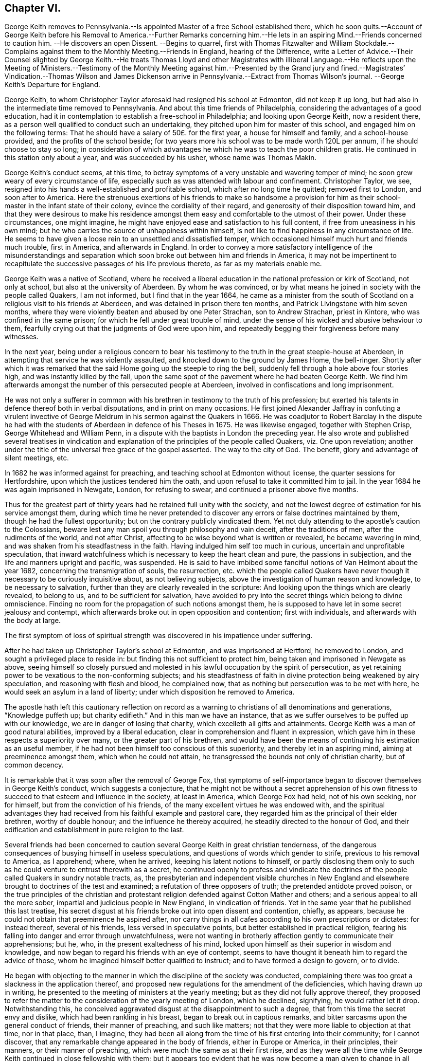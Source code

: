 == Chapter VI.

George Keith removes to Pennsylvania.--Is appointed
Master of a free School established there,
which he soon quits.--Account of George Keith before his Removal
to America.--Further Remarks concerning him.--He lets in an aspiring
Mind.--Friends concerned to caution him.
--He discovers an open Dissent.
--Begins to quarrel,
first with Thomas Fitzwalter and William Stockdale.--Complains
against them to the Monthly Meeting.--Friends in England,
hearing of the Difference,
write a Letter of Advice.--Their Counsel slighted by George Keith.--He treats
Thomas Lloyd and other Magistrates with illiberal Language.--He reflects upon
the Meeting of Ministers.--Testimony of the Monthly Meeting against him.--Presented
by the Grand jury and fined.--Magistrates`' Vindication.--Thomas Wilson and James
Dickenson arrive in Pennsylvania.--Extract from Thomas Wilson`'s journal.
--George Keith`'s Departure for England.

George Keith, to whom Christopher Taylor aforesaid had resigned his school at Edmonton,
did not keep it up long, but had also in the intermediate time removed to Pennsylvania.
And about this time friends of Philadelphia,
considering the advantages of a good education,
had it in contemplation to establish a free-school in Philadelphia;
and looking upon George Keith, now a resident there,
as a person well qualified to conduct such an undertaking,
they pitched upon him for master of this school, and engaged him on the following terms:
That he should have a salary of 50£. for the first year, a house for himself and family,
and a school-house provided, and the profits of the school beside;
for two years more his school was to be made worth 120L per annum,
if he should choose to stay so long;
in consideration of which advantages he which he was to teach the poor children gratis.
He continued in this station only about a year, and was succeeded by his usher,
whose name was Thomas Makin.

George Keith`'s conduct seems, at this time,
to betray symptoms of a very unstable and wavering temper of mind;
he soon grew weary of every circumstance of life,
especially such as was attended with labour and confinement.
Christopher Taylor, we see,
resigned into his hands a well-established and profitable school,
which after no long time he quitted; removed first to London, and soon after to America.
Here the strenuous exertions of his friends to make so handsome a provision
for him as their school-master in the infant state of their colony,
evince the cordiality of their regard, and generosity of their disposition toward him,
and that they were desirous to make his residence amongst
them easy and comfortable to the utmost of their power.
Under these circumstances, one might imagine,
he might have enjoyed ease and satisfaction to his full content,
if free from uneasiness in his own mind;
but he who carries the source of unhappiness within himself,
is not like to find happiness in any circumstance of life.
He seems to have given a loose rein to an unsettled and dissatisfied temper,
which occasioned himself much hurt and friends much trouble, first in America,
and afterwards in England.
In order to convey a more satisfactory intelligence of the misunderstandings
and separation which soon broke out between him and friends in America,
it may not be impertinent to recapitulate the successive
passages of his life previous thereto,
as far as my materials enable me.

George Keith was a native of Scotland,
where he received a liberal education in the national profession or kirk of Scotland,
not only at school, but also at the university of Aberdeen.
By whom he was convinced,
or by what means he joined in society with the people called Quakers, I am not informed,
but I find that in the year 1664,
he came as a minister from the south of Scotland
on a religious visit to his friends at Aberdeen,
and was detained in prison there ten months,
and Patrick Livingstone with him seven months,
where they were violently beaten and abused by one Peter Strachan,
son to Andrew Strachan, priest in Kintore, who was confined in the same prison;
for which he fell under great trouble of mind,
under the sense of his wicked and abusive behaviour to them,
fearfully crying out that the judgments of God were upon him,
and repeatedly begging their forgiveness before many witnesses.

In the next year,
being under a religious concern to bear his testimony
to the truth in the great steeple-house at Aberdeen,
in attempting that service he was violently assaulted,
and knocked down to the ground by James Home, the bell-ringer.
Shortly after which it was remarked that the said
Home going up the steeple to ring the bell,
suddenly fell through a hole above four stories high,
and was instantly killed by the fall,
upon the same spot of the pavement where he had beaten George Keith.
We find him afterwards amongst the number of this persecuted people at Aberdeen,
involved in confiscations and long imprisonment.

He was not only a sufferer in common with his brethren
in testimony to the truth of his profession;
but exerted his talents in defence thereof both in verbal disputations,
and in print on many occasions.
He first joined Alexander Jaffray in confuting a virulent invective
of George Meldrum in his sermon against the Quakers in 1666.
He was coadjutor to Robert Barclay in the dispute he had with the
students of Aberdeen in defence of his Theses in 1675.
He was likewise engaged, together with Stephen Crisp, George Whitehead and William Penn,
in a dispute with the baptists in London the preceding year.
He also wrote and published several treatises in vindication
and explanation of the principles of the people called Quakers,
viz. One upon revelation;
another under the title of the universal free grace of the gospel asserted.
The way to the city of God.
The benefit, glory and advantage of silent meetings, etc.

In 1682 he was informed against for preaching,
and teaching school at Edmonton without license, the quarter sessions for Hertfordshire,
upon which the justices tendered him the oath,
and upon refusal to take it committed him to jail.
In the year 1684 he was again imprisoned in Newgate, London, for refusing to swear,
and continued a prisoner above five months.

Thus for the greatest part of thirty years had he retained full unity with the society,
and not the lowest degree of estimation for his service amongst them,
during which time he never pretended to discover
any errors or false doctrines maintained by them,
though he had the fullest opportunity; but on the contrary publicly vindicated them.
Yet not duly attending to the apostle`'s caution to the Colossians,
beware lest any man spoil you through philosophy and vain deceit,
after the traditions of men, after the rudiments of the world, and not after Christ,
affecting to be wise beyond what is written or revealed, he became wavering in mind,
and was shaken from his steadfastness in the faith.
Having indulged him self too much in curious, uncertain and unprofitable speculation,
that inward watchfulness which is necessary to keep the heart clean and pure,
the passions in subjection, and the life and manners upright and pacific, was suspended.
He is said to have imbibed some fanciful notions of Van Helmont about the year 1682,
concerning the transmigration of souls, the resurrection,
etc. which the people called Quakers have never though
it necessary to be curiously inquisitive about,
as not believing subjects, above the investigation of human reason and knowledge,
to be necessary to salvation, further than they are clearly revealed in the scripture:
And looking upon the things which are clearly revealed, to belong to us,
and to be sufficient for salvation,
have avoided to pry into the secret things which belong to divine omniscience.
Finding no room for the propagation of such notions amongst them,
he is supposed to have let in some secret jealousy and contempt,
which afterwards broke out in open opposition and contention; first with individuals,
and afterwards with the body at large.

The first symptom of loss of spiritual strength was
discovered in his impatience under suffering.

After he had taken up Christopher Taylor`'s school at Edmonton,
and was imprisoned at Hertford, he removed to London,
and sought a privileged place to reside in:
but finding this not sufficient to protect him,
being taken and imprisoned in Newgate as above,
seeing himself so closely pursued and molested in
his lawful occupation by the spirit of persecution,
as yet retaining power to be vexatious to the non-conforming subjects;
and his steadfastness of faith in divine protection being weakened by airy speculation,
and reasoning with flesh and blood, he complained now,
that as nothing but persecution was to be met with here,
he would seek an asylum in a land of liberty;
under which disposition he removed to America.

The apostle hath left this cautionary reflection on record as a
warning to christians of all denominations and generations,
"`Knowledge puffeth up; but charity edifieth.`" And in this man we have an instance,
that as we suffer ourselves to be puffed up with our knowledge,
we are in danger of losing that charity, which excelleth all gifts and attainments.
George Keith was a man of good natural abilities, improved by a liberal education,
clear in comprehension and fluent in expression,
which gave him in these respects a superiority over many,
or the greater part of his brethren,
and would have been the means of continuing his estimation as an useful member,
if he had not been himself too conscious of this superiority,
and thereby let in an aspiring mind, aiming at preeminence amongst them,
which when he could not attain, he transgressed the bounds not only of christian charity,
but of common decency.

It is remarkable that it was soon after the removal of George Fox,
that symptoms of self-importance began to discover themselves in George Keith`'s conduct,
which suggests a conjecture,
that he might not be without a secret apprehension of his own fitness
to succeed to that esteem and influence in the society,
at least in America, which George Fox had held, not of his own seeking, nor for himself,
but from the conviction of his friends,
of the many excellent virtues he was endowed with,
and the spiritual advantages they had received from
his faithful example and pastoral care,
they regarded him as the principal of their elder brethren, worthy of double honour;
and the influence he thereby acquired, he steadily directed to the honour of God,
and their edification and establishment in pure religion to the last.

Several friends had been concerned to caution several
George Keith in great christian tenderness,
of the dangerous consequences of busying himself in useless speculations,
and questions of words which gender to strife, previous to his removal to America,
as I apprehend; where, when he arrived, keeping his latent notions to himself,
or partly disclosing them only to such as he could
venture to entrust therewith as a secret,
he continued openly to profess and vindicate the doctrines
of the people called Quakers in sundry notable tracts,
as,
the presbyterian and independent visible churches in New England
and elsewhere brought to doctrines of the test and examined;
a refutation of three opposers of truth; the pretended antidote proved poison,
or the true principles of the christian and protestant
religion defended against Cotton Mather and others;
and a serious appeal to all the more sober,
impartial and judicious people in New England, in vindication of friends.
Yet in the same year that he published this last treatise,
his secret disgust at his friends broke out into open dissent and contention, chiefly,
as appears, because he could not obtain that preeminence he aspired after,
nor carry things in all cafes according to his own prescriptions or dictates:
for instead thereof, several of his friends, less versed in speculative points,
but better established in practical religion,
fearing his falling into danger and error through unwatchfulness,
were not wanting in brotherly affection gently to communicate their apprehensions;
but he, who, in the present exaltedness of his mind,
locked upon himself as their superior in wisdom and knowledge,
and now began to regard his friends with an eye of contempt,
seems to have thought it beneath him to regard the advice of those,
whom he imagined himself better qualified to instruct;
and to have formed a design to govern, or to divide.

He began with objecting to the manner in which the discipline of the society was conducted,
complaining there was too great a slackness in the application thereof,
and proposed new regulations for the amendment of the deficiencies,
which having drawn up in writing,
he presented to the meeting of ministers at the yearly meeting;
but as they did not fully approve thereof,
they proposed to refer the matter to the consideration of the yearly meeting of London,
which he declined, signifying, he would rather let it drop.
Notwithstanding this,
he conceived aggravated disgust at the disappointment to such a degree,
that from this time the secret envy and dislike, which had been rankling in his breast,
began to break out in captious remarks,
and bitter sarcasms upon the general conduct of friends, their manner of preaching,
and such like matters; not that they were more liable to objection at that time,
nor in that place, than, I imagine,
they had been all along from the time of his first entering into their community;
for I cannot discover, that any remarkable change appeared in the body of friends,
either in Europe or America, in their principles, their manners,
or their manner of preaching, which were much the same as at their first rise,
and as they were all the time while George Keith continued in close fellowship with them;
but it appears too evident that he was now become
a man given to change in all these respects.

Passion and prejudice corrupt the heart, and give it a perverse bias.
George Keith, now invidiously watching for occasion against friends,
took exceptions at some words uttered by Thomas Fitzwalter
and William Stockdale in their public testimonies,
first began to quarrel with them, and charged them with preaching false doctrine,
in setting forth the light of Christ to be sufficient for salvation,
and declared to Thomas Fitzwalter, that he himself did not believe,
the light was sufficient without something else.
Which expression Thomas reported to some other person,
for which George brought a complaint against him to the monthty meeting.
This appears to me a very frivolous cause of complaint
to bring before any body of men in a judicial capacity,
and carries the appearance of a spirit lusting to contention,
and a mean duplicity in George Keith;
for that he so expressed himself was proved by the evidence of several witnesses,
who were present, and yet he denied it to the meeting.
The meeting entering into the examination of his complaint,
in order to take away all occasion of cavilling from him,
who was now studiously seeking it, as Thomas had reported nothing but matter of fact,
and had the evidence of many witnesses,
they saw no cause to charge him with asserting an untruth;
but his manner of procedure in George Keith`'s absence,
and without first endeavouring a reconciliation between themselves,
they judged a wrong proceeding, as being a breach of gospel order.
Thomas very readily acknowledged, that though the charge itself was true,
the mentioning it, in the manner he had done, was wrong.

He next complained to the meeting of ministers against William Stockdale,
for having said,
that his preaching Christ without and Christ within was preaching two Christs.
William Stockdale denied his uttering the expressions in the terms complained of;
and on the other hand alledged against Keith,
that he had treated him in a very contemptuous and abusive manner,
calling him an ignorant heathen, and several other opprobrious appellations.
The meeting delivered their opinion, that Stockdale was culpable, and deserving reproof,
for uttering the words he did,
they being an offence to sundry sound and well-minded friends,
and that he should condemn the same.
And as to George Keith`'s manner of proceeding against him,
they could not admit it to be agreeable to gospel order,
he not having dealt with him alone in a private manner,
before he proceeded further in his complaint;
neither could they hold him excusable for his indecent expressions to William Stockdale,
he being older in experience and in years.

By this time friends in England got intelligence of these differences,
whereupon several of hearing of them in London wrote
an epistle to their brethren in Pennsylvania,
earnestly pressing them to their advice keep the
unity of the spirit in the bond of peace,
and guard against disputations upon subjects not tending to edification,
whereby that charity and brotherly kindness,
which had hitherto connected them in gospel-fellowship,
might be in danger of being weakened or dissolved.
That obedience to the precepts of the gospel was a better proof of our honouring Christ,
as a teacher come from God,
than airy speculations and controversies leading
to contention about his glorified body in heaven;
wishing them rather, after the custom of friends from the beginning,
to be emulous in the practice of all christian virtues,
and show forth the fruits of the spirit out of a good conversation,
than to be over curious in questions of words, ministering to strife and contention;
reminding them of the ancient and constant principle and experience of friends,
that the dispensation of the gospel committed to them, was a

spiritual dispensation; in nowise to oppose,
reject or invalidate Jesus Christ`'s outward coming, suffering, death, resurrection,
ascension and glorified estate in the heavens;
but to bring men to partake of the remission of sins,
reconciliation and eternal redemption, which he hath obtained for us, and for all men,
for whom he died, and gave himself a ransom, both for Jews and Gentiles, Indians,
Turks and Pagans, without respect of persons or people.
And Christ is fully to be preached unto them, according to the holy scriptures,
by them whom he may send unto them for that end;
that as the benefit of his sufferings extends to all,
even to them that have not the scriptures, or outward history thereof, they may be told,
who was and is their chief friend, that gave himself a ransom for them,
and hath enlightened them;
yet not excluded those from God`'s mercy or salvation by Christ,
who never had nor may have the outward knowledge or history of him,
if they sincerely obey, and live up to his light;
for his light and salvation reach to the ends of the earth;
yet still we that have the holy scriptures,
and those plain outward confirmed testimonies concerning
our blessed Lord and Saviour Jesus Christ,
both as to his coming in the flesh and in the spirit,
have cause to be thankful to God for the peculiar favour,
and that these scriptures are so well preserved to posterity; and we beseech you,
let us keep to the plainness and simplicity of scripture
language in all discourses about matters of faith,
divinity and doctrine; and sincerely believe,
own and confess our blessed Lord and Saviour Jesus Christ, the Son of the living God,
in all his comings, appearances, properties, offices and works, both for us and in us.

This epistle, which is very long, concludes with the excellent counsel of the apostle,

If there be therefore any consolation in Christ; if any comfort of love;
if any fellowship of the spirit; if any bowels and mercies, fulfill ye my joy,
that ye be like-minded, having the same love, being of one accord and one mind;
let nothing be done through strife or vain glory, but in lowliness of mind,
let every man esteem others better than himself.

Signed by "`George Whitehead, Samuel Waldenfield, John Field, Benjamin Antrobus,
William Bingley, John Vaughton, Alexander Seaton, Daniel Monro, Patrick Livingston.

The brotherly counsel and concern of friends in England,
although marked throughout with of clear reasoning,
and christian tenderness and moderation,
and earnest zeal to heal the breach or prevent the widening thereof,
had no better effect than the honest endeavours of friends in America had before.
Ambition and bitterness of spirit had so thoroughly possessed George Keith,
that their suggestions had greater power over him than the best admonitions.
Being baffled in his principal aim, that of taking the lead -- in the society,
he set no bounds to his malicious invectives,
suffering his passion to hurry him on to vent his resentment in illiberal reproaches,
in violation of decency and common sense.

At another meeting with him he openly avowed the doctrines,
which before he had endeavoured to conceal,
by denying his having said what was proved he did say,
as in the case of Thomas Fitzwalter,
and roundly charged several friends with unsoundness of faith.
Thomas Lloyd told him, in behalf of himself and others, whom he had accused,
that they believed all things written in the scriptures concerning our Saviour`'s birth,
death and resurrection, etc. in the outward; to which he smartly replied,
but is it absolutely and indispensably necessary
to all and every one of mankind to believe it?
adding, that unless he did so believe, he would not own him as a christian; but said,
he might be a devout heathen.

Thomas Lloyd was appointed by William Penn to the station
of deputy governor of Pennsylvania during his absence,
and filled the station with integrity and repute.
His consequence, of course, must be considerable both in religious and civil society.
His particular patronage of George Keith, and unremitted endeavours to serve him,
previous to his violating of the unity of society,
deserved his grateful respect yet because he gave
his tongue within the bounds of common decency,
even to him, but at a succeeding meeting,
gave the loose rein to his petulance so far as to call him impudent man,
and pitiful governor; asking him why he did not send him to jail;
telling him his back had long itched for a whipping; menacing him and his friends,
that he would, expose them in print all over America, if not over Europe.
One of the magistrates, remarkable for his moderation and pacific disposition,
he called an impudent rascal.

This conduct betrayed the passion and malignity of a violent party spirit,
and could mean nothing but an essay,
whether he could provoke them to some act of authority as magistrates,
whereby he might take an occasion to raise a cry of persecution against them;
and men of less temper, and less regard to religion, might very probably,
in the like circumstances, have complied with his desire, and cured his itch,
and have vindicated themselves also against the charge of persecution,
by alledging that reviling is not religion,
nor reproachful appellations a conscientious scruple:
But the men with whom he had to deal were of a very different cast,
being of those who were restrained by their religious principles,
conformable to primitive christianity, from returning railing for railing;
being defamed they entreated; they bore his reproaches with patience,
exerted their endeavours to pacify him, and recover him to a better mind,
and to prevent an open breach, in a spirit of meekness;
but all their endeavours were in vain.

At length, after many vilifying expressions to particular persons,
as occasion raised his wrath,
he went so far as to bring a most reproachful charge
against a reputable part of the body at large,
charging a meeting of ministers with coming together to cloak heresies and deceit,
and that there were more damnable heresies and doctrines of devils
among the Quakers than among any profession of protestants.

This reflection, which is mere assertion with out shadow of proof,
evidences the bitterness of his spirit, urging him to expressions pointed in malice,
to provoke, without regard to candour or to truth: Against the validity whereof,
and in defence of the people called Quakers,
we can perhaps bring no authority more opposite to the point than his own,
in his serious appeal printed in Philadelphia in this very same year 1692,
wherein he fully condemned in others those measures, he was now so fondly pursuing.

Serious appeal, page 6.--

Notwithstanding Cotton Mather`'s strong asseverations against us,
as if we denied all or most of the fundamental articles
of the christian and protestant faith,
yet he shall never be able to prove it,
that we are guilty of this his so extremely rash and uncharitable charge,
either as in respect of the body of that people,
or in respect of any particular writers or publishers of our doctrines and principles,
and preachers among us, generally owned and approved by us,
as men of a sound judgment and understanding.
And for his citations out of the Quakers`' printed books and treatises,
I would have you to consider, that most of them are all borrowed and taken,
not from our own books, but from our professed adversaries,
men known well enough to be possessed with prejudice against us;
such as Thomas Hicks and John Faldo and others, whom our friends in Old England,
and particularly George Whitehead and William Penn, have largely answered.

Hitherto friends had treated with him in a private way in much meekness and patience;
but it was properly judged that this public insult demanded public reparation,
which he contemptuously refusing to make,
the monthly meeting of Philadelphia proceeded to disown him,
and as the testimony they published on this occasion exhibits a
plain narration of the case and the reasons of their procedure,
and his offensive conduct, it justly claims a place in this work,

To the several monthly and quarterly meetings in Pennsylvania, East and West Jersey,
and elsewhere, as there may be occasion.

Beloved Friends,

In tender love, and with spirits bowed down before the Lord,
is this our salutation unto you; earnestly desiring your growth,
and daily preservation in the ancient truth,
and in the simplicity of the gospel of our Lord Jesus Christ,
and our hope and breathings are that no insinuations or wiles of
the enemy shall prevail to turn you aside from your steadfastness,
or to cause you to esteem lightly of the rock, and way of God`'s salvation unto you;
but that you be kept in the sight and life, which was and is the just man`'s path,
to the end of our days.
Amen!

Now dear friends it is with sorrow of spirits, and grief of souls,
that we signify unto you the tedious exercise, and vexatious perplexity,
we have met with in our late friend George Keith, for several months past:
So it hath happened, friends, lest any flesh should glory,
but become silent before the Lord,
that this once eminent man and instrument of renown in the hand of the Lord,
whilst he kept his first habitation,
and knew the government of truth over his own spirit,
and witnessed the same to be a bridle to his tongue, was then serviceable,
both in pen and speech, to the churches of Christ:
But now and of late it is too obvious and apparent, that being degenerated from the low,
meek and peaceable spirit of Christ Jesus,
and grown cool in charity and love towards his brethren,
he is gone into a spirit of enmity, wrath and self-exaltation, contention and janglings,
and as a person without the fear of God before his eyes,
and without regard to his christian brethren,
and letting loose the reins of an extravagant tongue,
he hath broken out into many ungodly speeches,
railing accusations and passionate threatenings towards many of his brethren, and elders,
and that upon slender occasions:
and when some in christian duty have laid before
him his unsavoury words and unchristian frame,
he hath treated them with vile words, and abusive language,
such as a person of common civility would loath: It hath been too frequent with him,
and that in a transport of heat and passion,
to call some of his brethren in the ministry, and other elders,
and that upon small provocations (if any) fools, ignorant heathens, infidels,
filly souls, liars, heretics, rotten ranters, Muggletonians,
and other names of that infamous strain, thereby to our grief, foaming out his shame:
And further, his anger and envy, being cruel against us,
and not contenting himself with his harshness against persons,
he proceeded in bitterness of spirit to charge our meetings
with being come together to cloak heresy and deceit;
and publishing openly several times, that there were more doctrine of devils,
and damnable heresies, among the Quakers,
than among any profession among the protestants.
He hath long objected against our discipline, even soon after his coming among us;
and having prepared a draught of his own,
and the same not finding the expected reception, he seemed disgusted.
Since which he hath often quarrelled with us about confessions,
declaring that he knew none given forth by the body of friends to his satisfaction,
and often charged most of us with being unsound in the faith.
We have offered in several meetings for his satisfaction,
and to prevent strife amongst us, and for preserving the peace of the church,
to deliver a confession of our christian faith,
in the words of our Lord and Saviour Jesus Christ, the author of the christian faith,
and in the words of the apostles, and disciples, his faithful followers;
or we would declare our belief in testimonies of our ancient friends and faithful brethren,
who were generally received by us; or we would concur and agree upon a confession,
and have it transmitted for the approbation of the yearly meeting here,
or the yearly meeting at London; yea, it was offered unto him at the same time,
that a confession concerning the main matters of controversy
should be given out of a book of his own;
but all was slighted as insufficient.
The Lord knows the trouble which we have had with this unruly member;
and the openess of our hearts, and well-wishes towards him,
notwithstanding his rage and violence against us,
and of the endeavours of many in this place,
to have gained upon him by a friendly converse, and by other means,
not inconsiderable to a brotherly freedom:
But our labour hitherto seems to be as water spilt upon a rock.
And this meeting having orderly and tenderly dealt with
him for his abusive language and disorderly behaviour,
he hath not only slighted all applications of gaining
him to a sense of his ill treatment and miscarriages,
but in an insulting manner said to the friends appointed by the meeting to admonish him,
that he trampled the judgment of the meeting under his feet as dirt:
And hath of late set up a separate meeting here, where he hath, like an open opposer,
not only reviled several friends by exposing their religious
reputations in mixed auditories of some hundreds,
endeavouring to render them, and friends here, by the press, and otherwise,
a scorn to the profane, and the song of the drunkards;
but he hath traduced and vilified our worthy travelling
friends James Dickenson and Thomas Wilson,
in their powerful and savoury ministry, whose services not only here,
but in most meetings in England, Scotland and Ireland,
are well known to have a seal in the hearts of many thousands.
He hath also within a few weeks appeared in opposition, as it were,
to the body of friends, by putting on his hat,
when our well received and recommended friend James Dickenson was at prayer,
and that in a meeting of near a thousand friends, and others,
and so going out of the meeting to the great disquiet thereof,
and to the drawing some scores into the same opposition with him, by his ill example.
And by thus persisting in his repeated oppositions, hard speeches,
and continued separation, and labouring like an unwearied adversary,
to widen the breach made by him, and so abusing some of the neighbouring meetings,
by being as yet under that cover of being owned by us;
we are hereby brought under a religious constraint and to
prevent other meetings of being further injured by him,
to give forth this testimony,
strained as it were from us by his many and violent provocations,
viz. That we cannot own him in such ungodly speeches and disorderly behaviour,
or in his separate meetings;
and that we disown the same as proceeding from a wrong spirit,
which brings into disorder inwardly, and leads into distraction and confusion outwardly;
and until he condemn and decline the same, we cannot receive him in his public ministry,
and would have him cease to offer his gift as such amongst us,
or elsewhere amongst friends, until he be reconciled to his offended brethren.
And as to those few of our brethren in the gift of the ministry,
who are gone out with George Keith,
into his uncharitable and dividing spirit (the miserable effects whereof many
of us have sufficiently known in Old England and other parts) our judgment is,
that while they continue such, they become unqualified to the work of the gospel,
as degenerating from the guidance of God`'s blessed and peaceable spirit
in their hearts (from whence proceeds the effectual New Testament ministry):
and being turned from the peaceable fruits thereof,
are gone into uncharitableness and contention.

And now all you who have walked in fellowship and communion with us,
and are drawn aside through inconsideration or otherwise into this
spirit of separation and prejudice against our meetings,
orderly established, and wherein we have been often mutually refreshed together,
we cannot but in the fear of God, and in love to your souls,
admonish you also of the insecurity of your present state,
and that therein we cannot have unity with you,
and unless you return from under that spirit,
dryness and barrenness from the Lord will be your reward.
And so dear friends we exhort you all to behave yourselves in the spirit of meekness,
and peaceable truth, upon all occasions,
but more especially upon any discourse or conference
with any of them who are discontented among you,
or have started aside from you; and avoid all heats and contentions,
in matters of faith and worship;
and let not the salt of the covenant be wanting in your words and actions,
for thereby the savour of your conversation will reach the witness of God in them.
The grace of our Lord Jesus Christ be with you all.
Amen!

Given forth by the meeting of public friends in Philadelphia the 20th of the 4th month,
1692.

Thomas Lloyd, John Willsford, Nicholas Wain, William Watson, George Maris,
Thomas Duckett, Joshua Fearne, Even Morris, Richard Walter, John Symcock, Griffith Owen,
John Bown, Henry Willis, Paul Sanders, John Blunston, William Cooper, Thomas Thackory,
William Byles, Samuel Jennings, John Delaval, William Yeardly, Joseph Kirkbride,
Walter Fawcit, Hugh Roberts, Robert Owen, William Walker, John Lynam, George Gray.

George Keith having drawn a considerable party to join him in his opposition,
now set up a separate meeting.
This party adopted the name of Quakers,
but by way or distinction assumed to themselves the ostentatious
appellation of Christian Quakers and Friends.
This separate meeting soon published a counter testimony signed by twenty-eight of them,
disowning all those concerned in denying George Keith; and soon after that another paper,
which they entitled, An expostulation with Samuel Jennings,
Thomas Lloyd and the rest of the twenty-eight unjust judges and signers
of the paper of condemnation against George Keith and his friends.^
footnote:[Vide, Appeal from the twenty-eight Judges, etc. after the postscript,
pages 6-9.]
Both these papers were drawn up with artfulness,
and calculated to catch the humours of the unwary and unsteady; and being circulated,
and puffed with all the industry of party zeal, a wide schism ensued;
much passion and rancour on one side, occasioned much painful exercise, vigilance,
circumspection and patience on the other.
They went on venting their malevolence in one defamatory libel, after another;
injuriously mutilating and culling such passages out of friends writings,
public testimonies and private conversations,
as might best serve their own partial purposes, making their own comments,
and putting their own meaning upon these passages,
in order by such unfair procedure to make their opponents
appear unsound in principle and ridiculous in practice;
sacrificing truth and equity to the gratification of their envy.

The government of this province at this time being
placed in hands which William Penn had selected,
I presume, from the most suitable in rank, character and abilities amongst those,
who had accompanied him to his new colony,
of whom the greater number being of the people called Quakers, many of this people,
and several of their ministers, were put into offices of magistracy and of government.
This expanded the field for party prejudice to range more widely.
George Keith had early brought over to his party one William Bradford, the printer there,
whereby he had a ready means of publishing all his defamatory writings;
and his present disposition of mind instigating him to lay
hold upon every occasion to depreciate the Quakers,
and deprive them of that place of estimation with the people which
their public and private conduct had justly procured them,
took occasion from some late public transactions,^
footnote:[In the beginning of the year 1691,
one Babit and his crew stole a small sloop from a wharf in Philadelphia,
and going down the river committed divers robberies,
of which information being given to the magistrates,
three of them issued a warrant to take them in order to bring them to legal trial,
by virtue whereof they were taken, and brought to justice.
The magistrates, who granted the warrant,
being some or all of them of those called Quakers,
George Keith and his adherents made their comments upon this as a proceeding
inconsistent with their principles against bearing arms,
and dressed it in the most aggravating colours, which party prejudice could invent,
although the most he could make of it was, that a Peter Boss with a few more took them,
without gun, sword or spear.
--Smith.]
to reflect upon and calumniate the principal magistrates for their judicial
proceedings in restraining robbers and bringing murderers to justice.
In this reflects attack of the magistrates,
George Keith seemed to have two objects in view:
to gratify his malevolence against the Quakers, and increase the number of his adherents;
a point of great consequence with him;
for several of the Menonists from the county of Meurs (being of that class of baptists
who hold magistracy unlawful for a christian to exercise) had removed into Pensylvania,
and by these means he brought several of these to side with him, or favour his cause.
But this liberty (or more properly the abuse thereof) taken by Keith and his partisans,
put the magistrates under the necessity to vindicate
the laws and excellent constitution of their country,
under which they acted, and which,
by the united testimony of the judicious and impartial part of mankind,
they supported with honour and justice, for the benefit and peace of the state,
to proceed against them.
First William Bradford the printer, and John Mc. Comb the publisher,
of a reflecting paper, were by a warrant from five magistrates taken up,
examined and committed to prison, but discharged without being brought to trial;
and the latter was afterwards so just as to give a true state of the case.
George Keith and Thomas Budd were also presented by the grand jury of Philadelphia,
as authors of another tract of like tendency; this presentment, being prosecuted,
the matter was brought to trial, and the parties fined 5l each;
hut the fines were not levied.

These proceedings without doubt added fuel to the flame, and exasperated these men,
and their adherents, to represent them with the usual partiality of the spirit of party,
to raise a clamour of persecution against the magistrates,
who considering the mischievous design and tendency of these publications,
to introduce disorder and faction into this state in its infancy,
thought it necessary to prevent the fatal consequence of such licentious measures
by publishing the following vindication of their aforesaid proceedings.

At a private sessions, held for the county of Philadelphia the 25th of the 6th month,
1692, before Arthur Cooke, Samuel Jennings, Samuel Richardson, Humphrey Murray,
Anthony Morris, Robert Ewer, Justices of the county

Whereas the government of this province being by the late king of England`'s
peculiar favour vested and since continued in governor Penn,
who thought fit to make his and our worthy friend Thomas Lloyd his deputy governor, by,
and under whom the magistrates do act in the government,--and
whereas it hath been proved before us,
that George Keith being a resident here,
did contrary to his duty publicly revile the said deputy governor,
by calling him an impudent man, telling him he was not fit to be a governor,
and that his name would stink, with many other flighting and abusive expressions,
both to him and the magistrates (and he that useth
such exorbitancy of speech towards our said governor,
may be supposed will easily dare to call the members of council, and magistrates,
impudent rascals, as he hath lately called one in an open assembly,
that was constituted by the proprietary to be a magistrate)
and he also charges the magistrates,
who are ministers here, with engrossing the ministerial power into their hands,
that they might usurp authority over him, saying also,
he hoped in God he should shortly see their power taken from them:
all which he acted in an indecent manner.

And further, the said George Keith with several of his adherents,
having some few days since, with unusual insolence, by a printed sheet called An Appeal,
etc. traduced, and vilely misrepresented the industry, care,
readiness and vigilance of some magistrates, and others here, in their late proceedings,
against the privateers Babbit and his crew in order to bring them to consign punishment,
whereby to discourage such attempts for the future;
and have thereby also defamed and arraigned the determinations
of the principal judicature against murderers,
and not only so, but also by wrong insinuations,
hath laboured to possess the readers of their pamphlet,
that it is inconsistent for those who are ministers of the gospel, to act as magistrates,
which if granted,
will render our said proprietary incapable of the
powers given him by the said king`'s letters patents,
and so prostitute the validity of every act of government,
more especially in the executive part thereof,
to the courtesy and censure of all factious spirits and malcontents under the same.

Now forasmuch as we, as well as others have borne,
and still do patiently endure the said George Keith and his adherents,
in their many personal reflections against us,
and their gross revilings of our religious society,
yet we cannot (without the violation of our trust to the king and governor,
as also to the inhabitants of this government) pass by, or connive at,
such part of the said pamphlet and speeches, that have a tendency to sedition,
and disturbance of the peace, as also to the subversion of the present government,
or to the aspersing of the magistrates thereof.

Therefore for the undeceiving of all people, we have thought fit by this public writing,
not only to signify that our procedure against the persons, now in the sheriffs custody,
as well as what we intend against others concerned (in its proper
place) respects only that part of the said printed meet,
which appears to have the tendency aforesaid,
and not any part relating to differences in religion, but also these are to caution such,
who are well affected to the security,
peace and legal administration of justice in this place,
that they give no countenance to any revilers, and contemners of authority,
magistrates or magistracy,
as also to warn all other persons that they forbear the
further publishing and spreading of the said pamphlets,
as they will answer the contrary at their peril.

Given under our hands and seal of the county, the day, year and place aforesaid.

As George Keith persevered after all in the same line of conduct,
the general meetings thought it their duty to confirm the
judgment and testimony of the monthly meeting of Philadelphia,
whereby they had disowned him.
First the quarterly meeting of ministers held at Philadelphia the 20th of the 4th month,
1692: And afterwards the yearly meeting for Pennsylvania and New Jersey,
held in Burlington the 7th of the 7th month following,
published their respective testimonies of approbation, of,
and unity with the proceedings of the monthly meeting of Philadelphia in his case.
So that being now publicly disowned by the meetings representative of
the whole body of friends in those parts of America where he dwelt,
and the meetings of which he was a member;
we are now to consider him no longer as a member of this society,
but as an open and professed adversary, and leader of a sect in opposition to them:
yet he would still lay claim to the name, although he had separated from them,
and made a dangerous schism,
alleging his dissatisfaction was only with some unsound Quakers in America;
but he was in unity with all faithful friends in England.

So when strangers from Europe or other parts came on religious visits into those countries,
he would affect unity with them,
and endeavour to ingratiate himself into their favourable opinion;
but as soon as they discovered any dislike of his proceedings,
he would give them little better treatment, than he did the colonists.
Two of these, Thomas Everdon and Richard Hoskins,
travelling at this time in Pennsylvania in the exercise of their ministry,
being well qualified ministers, and men of meek and humble spirits, with whom,
particularly the former, he said, he had good unity:
Yet two days after being at at meeting, where they were concerned in their ministry,
to the edification of their brethren, he rudely and openly opposed them,
calling out several times as they were proceeding in their testimonies,
hypocrites! hypocrites!
And Thomas Everdon, with whom he had so lately professed his unity,
he called in the face of the assembly, consisting of several hundreds,
the greatest hypocrite that ever stood upon two legs.

Thomas Wilson also and James Dickenson from Cumberland, Great Britain,
arrived about this time on a christian visit to their friends in North America;
and being ministers eminently qualified with experience
and abilities to minister to the edification of their brethren,
their arrival at this season was of great service in these provinces;
both to recover and confirm the wavering, and to admonish George Keith,
and those that joined him, of the hurt to themselves and reproach to religion,
which must necessarily follow their giving way to such intemperance of spirit and conduct.
Thomas Wilson hereby incurred George Keith`'s greatest resentment at first;
but afterwards James Dickenson, to whom he professed a great amity and regard,
became equally obnoxious thereto,
the occasion whereof will appear by the following extract from Thomas Wilson`'s journal.

We went to Philadelphia,
where we found the difference between George Keith
and friends broke out to an open separation,
he having gathered a company to himself, and set up a separate meeting,
which was cause of great exercise to faithful friends;
and he seeing we did not go to his meeting, sent us a challenge to dispute,
which we readily complied with, and had a meeting with him and his party,
a great many faithful friends accompanying us:
We sat a while in silence to hear his charges against friends,
viz. that some of them were not found in faith, doctrine and principle,
but did not prove it, nor suffer friends to answer him, but went on in railing:
We made remarks, though said nothing,
which raised a great desire in him and his abettors
to have another meeting with me and my companion,
which we readily agreed to.

Sometime after having divers friends along with us,
we met again with the said George Keith, and the chief of his abettors;
and being quietly set to hear what he had to say,
he advanced his former charge against friends, as being unsound in faith,
doctrine and principle, unto which I answered, saying, no error in faith,
doctrine or principle of particular men (or persons) was
a sufficient reason for him set up a separate meeting.
He opposed me; then I asked liberty to be heard, and told him to this effect:
If he and his company were sound in faith and doctrine, and men of God,
they should have kept up their testimony for the Lord in the meeting;
and if there must have been a separation,
such unsound men (or persons) would have gone away from friends, as those did formerly,
of whom John said, "`they went out from us, but they were not of us,
for if they had been of us, they would no doubt have continued with us,
but they went out that they might be made manifest, that they were not all of us.`"
I also asked them,
whether ever they knew faithful friends in England leave their meeting,
and set up a separate meeting?
Thus we left the dispute at that time,
and went to visit the meetings of friends in the Welch tract or plantation,
and to and fro in the country; so returned again to Philadelphia,
and had a third meeting (very large) with Keith and his party.--I told them,
they were gone from the Lord in an airy sourish, and the wit of man,
and had set up a separate meeting,
but in a little time the sun of righteousness would shine amongst them,
and drive away the misty doctrines of men,
and that they (meaning the separatists) should dwindle, die away, and come to nothing,
except such who were most honest (towards God) who should return to truth and friends;
which in a little time was fulfilled in both respects.

Now leaving friends at Philadelphia, we went into the country to a meeting,
to which George Keith came, and asked me where we would be on the first day?
saying also, that he had appointed a meeting to be the next first day at Crosswix;
and finding freedom, I went thither,
but my companion James Dickinson found drawings from the Lord to go to Philadelphia,
and be at the meeting there that first day,
to which George Keith came contrary to his appointment, and leaving his separate meeting,
met with friends in their large meeting-house, and preached fawningly,
as though he and James Dickenfon were in unity, but after he had done,
James stood up in great authority in the Lord`'s power;
and confuted George`'s doctrine and practice, setting truth over him and his party,
and opened the mystery of salvation to the people, to their great satisfaction;
after which George Keith went away in great wrath, and the people who were not friends,
being many, cried aloud, Give way and let the devil come out,
for the little black man from England has got the day;
after which George called his party together to their meeting-house,
and told them that James Dickenson had never appeared against him till that day,
but had then made himself equal with Thomas Wilson (meaning in opposition to him, etc.`")

In short George Keith had suffered his passion and
prejudice to embitter his mind to such a degree,
that few or none under the name of a Quaker,
whose virtues and services placed them in a rank of estimation,
and were too steadfast in the faith to countenance his proceedings,
escaped his revilings and calumnies: Since his being disowned,
he spent his time about Burlington, Philadelphia, and other places adjacent,
amongst his disciples, writing in his own and their defence,
and establishing them as well as he could in his novel doctrines:
But the matter of his being disowned by so many meetings sitting very uneasy upon him,
after causing so much trouble and dissension amongst a people,^
footnote:[Beside the monthly and quarterly meetings of Philadelphia,
and the yearly meeting of Burlington, already mentioned, friends of Bucks county,
of Maryland, Long- Island and others,
had testified their disunity with the proceedings of George Keith and his adherents.]
reputable for the peace and good order in general maintained by them, in America,
he set sail for England in the beginning of the year 1694,
accompanied by his intimate friend and associate Thomas Budd,
in order to lay his complaint before the yearly meeting in London,
and as the sequel proved,
to endeavour to foment contention and disorder among friends in England,
as he had done in America: Where leaving him to pursue his journey,
it seems proper to break off this disagreeable narrative,
to bring forward the affairs and transactions of friends in England during this period,
and thenceforward.
